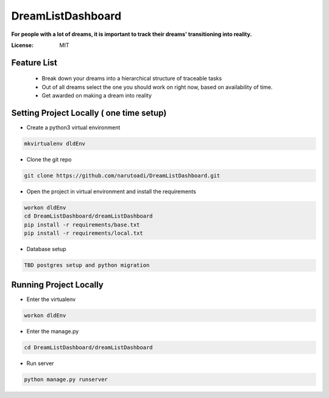 DreamListDashboard
==================

**For people with a lot of dreams, it is important to track their dreams' transitioning into reality.**

.. image:: https://img.shields.io/badge/built%20with-Cookiecutter%20Django-ff69b4.svg
     :target: https://github.com/pydanny/cookiecutter-django/
     :alt: Built with Cookiecutter Django


:License: MIT

Feature List
------------
 * Break down your dreams into a hierarchical structure of traceable tasks
 * Out of all dreams select the one you should work on right now, based on availability of time.
 * Get awarded on making a dream into reality

Setting Project Locally ( one time setup)
-----------------------------------------
* Create a python3 virtual environment

.. code-block::

 mkvirtualenv dldEnv

* Clone the git repo

.. code-block::

 git clone https://github.com/narutoadi/DreamListDashboard.git

* Open the project in virtual environment and install the requirements

.. code-block::

 workon dldEnv
 cd DreamListDashboard/dreamListDashboard
 pip install -r requirements/base.txt
 pip install -r requirements/local.txt

* Database setup

.. code-block::

  TBD postgres setup and python migration


Running Project Locally
-----------------------
* Enter the virtualenv

.. code-block::

  workon dldEnv

* Enter the manage.py

.. code-block::

  cd DreamListDashboard/dreamListDashboard

* Run server

.. code-block::

 python manage.py runserver
